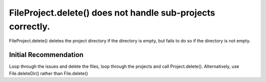 FileProject.delete() does not handle sub-projects correctly.
============================================================

FileProject.delete() deletes the project directory if the directory is empty,
but fails to do so if the directory is not empty.

Initial Recommendation
----------------------

Loop through the issues and delete the files, loop through the projects and
call Project.delete(). Alternatively, use File.deleteDir() rather than
File.delete()

